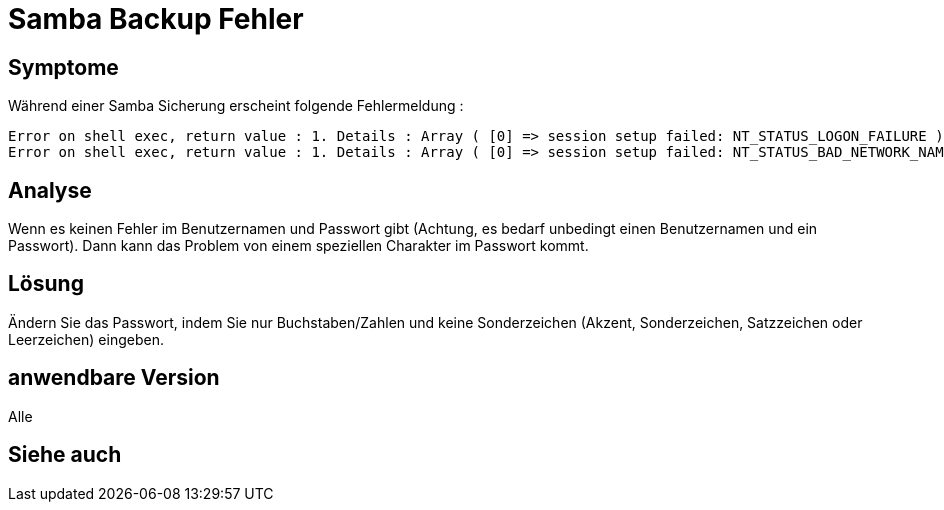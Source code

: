= Samba Backup Fehler

== Symptome

Während einer Samba Sicherung erscheint folgende Fehlermeldung : 

----
Error on shell exec, return value : 1. Details : Array ( [0] => session setup failed: NT_STATUS_LOGON_FAILURE )
Error on shell exec, return value : 1. Details : Array ( [0] => session setup failed: NT_STATUS_BAD_NETWORK_NAME )
----

== Analyse

Wenn es keinen Fehler im Benutzernamen und Passwort gibt (Achtung,  es bedarf unbedingt einen Benutzernamen und ein Passwort). Dann kann das Problem von einem speziellen Charakter im Passwort kommt.

== Lösung

Ändern Sie das Passwort, indem Sie nur Buchstaben/Zahlen und keine Sonderzeichen (Akzent, Sonderzeichen, Satzzeichen oder Leerzeichen) eingeben.

== anwendbare Version

Alle

== Siehe auch